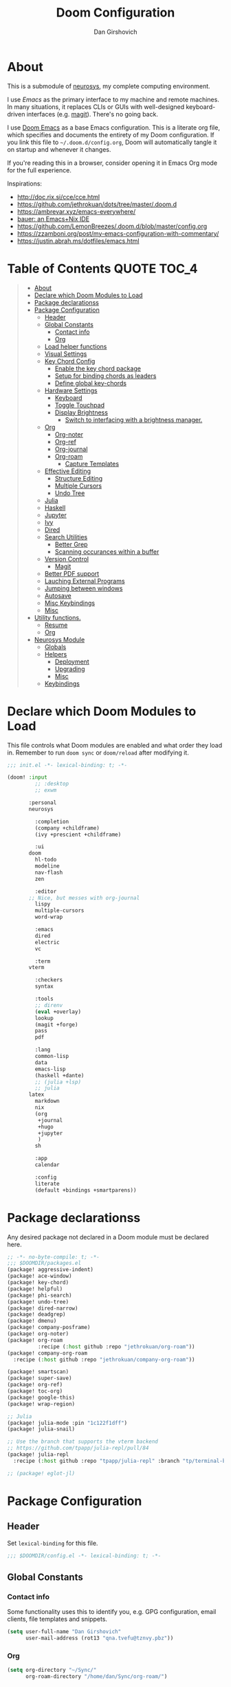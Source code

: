#+TITLE: Doom Configuration
#+author: Dan Girshovich
#+email: dan.girsh@gmail.com
#+PROPERTY: header-args :tangle-mode (identity #o444)

* About

This is a submodule of [[https://github.com/dangirsh/neurosys][neurosys]], my complete computing environment.

I use [[emacs.sexy][Emacs]] as the primary interface to my machine and remote machines. In many
situations, it replaces CLIs or GUIs with well-designed keyboard-driven
interfaces (e.g. [[https://magit.vc/][magit]]). There's no going back.

I use [[https://github.com/hlissner/doom-emacs/][Doom Emacs]] as a base Emacs configuration. This is a literate org file,
which specifies and documents the entirety of my Doom configuration. If you link
this file to =~/.doom.d/config.org=, Doom will automatically tangle it on startup
and whenever it changes.

If you're reading this in a browser, consider opening it in Emacs Org mode for
the full experience.

Inspirations:

- http://doc.rix.si/cce/cce.html
- https://github.com/jethrokuan/dots/tree/master/.doom.d
- https://ambrevar.xyz/emacs-everywhere/
- [[https://matthewbauer.us/bauer/][bauer: an Emacs+Nix IDE]]
- https://github.com/LemonBreezes/.doom.d/blob/master/config.org
- https://zzamboni.org/post/my-emacs-configuration-with-commentary/
- https://justin.abrah.ms/dotfiles/emacs.html

* Table of Contents :QUOTE:TOC_4:
#+BEGIN_QUOTE
- [[#about][About]]
- [[#declare-which-doom-modules-to-load][Declare which Doom Modules to Load]]
- [[#package-declarationss][Package declarationss]]
- [[#package-configuration][Package Configuration]]
  - [[#header][Header]]
  - [[#global-constants][Global Constants]]
    - [[#contact-info][Contact info]]
    - [[#org][Org]]
  - [[#load-helper-functions][Load helper functions]]
  - [[#visual-settings][Visual Settings]]
  - [[#key-chord-config][Key Chord Config]]
    - [[#enable-the-key-chord-package][Enable the key chord package]]
    - [[#setup-for-binding-chords-as-leaders][Setup for binding chords as leaders]]
    - [[#define-global-key-chords][Define global key-chords]]
  - [[#hardware-settings][Hardware Settings]]
    - [[#keyboard][Keyboard]]
    - [[#toggle-touchpad][Toggle Touchpad]]
    - [[#display-brightness][Display Brightness]]
      - [[#switch-to-interfacing-with-a-brightness-manager][Switch to interfacing with a brightness manager.]]
  - [[#org-1][Org]]
    - [[#org-noter][Org-noter]]
    - [[#org-ref][Org-ref]]
    - [[#org-journal][Org-journal]]
    - [[#org-roam][Org-roam]]
      - [[#capture-templates][Capture Templates]]
  - [[#effective-editing][Effective Editing]]
    - [[#structure-editing][Structure Editing]]
    - [[#multiple-cursors][Multiple Cursors]]
    - [[#undo-tree][Undo Tree]]
  - [[#julia][Julia]]
  - [[#haskell][Haskell]]
  - [[#jupyter][Jupyter]]
  - [[#ivy][Ivy]]
  - [[#dired][Dired]]
  - [[#search-utilities][Search Utilities]]
    - [[#better-grep][Better Grep]]
    - [[#scanning-occurances-within-a-buffer][Scanning occurances within a buffer]]
  - [[#version-control][Version Control]]
    - [[#magit][Magit]]
  - [[#better-pdf-support][Better PDF support]]
  - [[#lauching-external-programs][Lauching External Programs]]
  - [[#jumping-between-windows][Jumping between windows]]
  - [[#autosave][Autosave]]
  - [[#misc-keybindings][Misc Keybindings]]
  - [[#misc][Misc]]
- [[#utility-functions][Utility functions.]]
  - [[#resume][Resume]]
  - [[#org-2][Org]]
- [[#neurosys-module][Neurosys Module]]
  - [[#globals][Globals]]
  - [[#helpers][Helpers]]
    - [[#deployment][Deployment]]
    - [[#upgrading-02][Upgrading]]
    - [[#misc-1][Misc]]
  - [[#keybindings][Keybindings]]
#+END_QUOTE

* Declare which Doom Modules to Load

This file controls what Doom modules are enabled and what order they load in.
Remember to run =doom sync= or =doom/reload=  after modifying it.

#+begin_src emacs-lisp :tangle init.el
;;; init.el -*- lexical-binding: t; -*-

(doom! :input
	     ;; :desktop
	     ;; exwm

       :personal
       neurosys

	     :completion
	     (company +childframe)
	     (ivy +prescient +childframe)

	     :ui
       doom
	     hl-todo
	     modeline
	     nav-flash
	     zen

	     :editor
       ;; Nice, but messes with org-journal
	     lispy
	     multiple-cursors
	     word-wrap

	     :emacs
	     dired
	     electric
	     vc

	     :term
       vterm

	     :checkers
	     syntax

	     :tools
	     ;; direnv
	     (eval +overlay)
	     lookup
	     (magit +forge)
	     pass
	     pdf

	     :lang
	     common-lisp
	     data
	     emacs-lisp
	     (haskell +dante)
	     ;; (julia +lsp)
	     ;; julia
       latex
	     markdown
	     nix
	     (org
	      +journal
	      +hugo
	      +jupyter
	      )
	     sh

	     :app
	     calendar

	     :config
	     literate
	     (default +bindings +smartparens))
#+end_src

* Package declarationss

Any desired package not declared in a Doom module must be declared here.

#+begin_src emacs-lisp :tangle packages.el
;; -*- no-byte-compile: t; -*-
;;; $DOOMDIR/packages.el
(package! aggressive-indent)
(package! ace-window)
(package! key-chord)
(package! helpful)
(package! phi-search)
(package! undo-tree)
(package! dired-narrow)
(package! deadgrep)
(package! dmenu)
(package! company-posframe)
(package! org-noter)
(package! org-roam
          :recipe (:host github :repo "jethrokuan/org-roam"))
(package! company-org-roam
  :recipe (:host github :repo "jethrokuan/company-org-roam"))

(package! smartscan)
(package! super-save)
(package! org-ref)
(package! toc-org)
(package! google-this)
(package! wrap-region)

;; Julia
(package! julia-mode :pin "1c122f1dff")
(package! julia-snail)

;; Use the branch that supports the vterm backend
;; https://github.com/tpapp/julia-repl/pull/84
(package! julia-repl
  :recipe (:host github :repo "tpapp/julia-repl" :branch "tp/terminal-backends"))

;; (package! eglot-jl)
#+end_src

* Package Configuration
:PROPERTIES:
:header-args: :tangle config.el
:END:
** Header
Set =lexical-binding= for this file.

#+begin_src emacs-lisp
;;; $DOOMDIR/config.el -*- lexical-binding: t; -*-
#+end_src

** Global Constants
*** Contact info

Some functionality uses this to identify you, e.g. GPG configuration, email
clients, file templates and snippets.

#+begin_src emacs-lisp
(setq user-full-name "Dan Girshovich"
      user-mail-address (rot13 "qna.tvefu@tznvy.pbz"))
#+end_src

*** Org

#+begin_src emacs-lisp
(setq org-directory "~/Sync/"
      org-roam-directory "/home/dan/Sync/org-roam/")
#+end_src

** Load helper functions

#+begin_src emacs-lisp
(load-file (concat doom-private-dir "funcs.el"))
#+end_src

** Visual Settings


#+begin_src emacs-lisp

(setq doom-font (font-spec :family "Hack" :size 16)
      doom-variable-pitch-font (font-spec :family "Libre Baskerville")
      doom-serif-font (font-spec :family "Libre Baskerville"))

(when (file-exists-p "~/.doom.d/banners")
  (setq +doom-dashboard-banner-padding '(0 . 2)
        +doom-dashboard-banner-file "deepfield-window.png"
        +doom-dashboard-banner-dir "~/.doom.d/banners"))

(setq display-line-numbers-type nil)

;; Thin grey line separating windows
(set-face-background 'vertical-border "grey")
(set-face-foreground 'vertical-border (face-background 'vertical-border))

(use-package! doom-themes
  :config
  ;; Global settings (defaults)
  (setq doom-themes-enable-bold t      ; if nil, bold is universally disabled
        doom-themes-enable-italic t)   ; if nil, italics is universally disabled
  (load-theme 'doom-acario-dark t)
  ;; (load-theme 'doom-one-light t)

  ;; Enable flashing mode-line on errors
  (doom-themes-visual-bell-config)

  ;; Corrects (and improves) org-mode's native fontification.
  (doom-themes-org-config))
#+end_src

** Key Chord Config

I don't use Evil (Vim emulation), which would add an extra layer of complexity
to /everything./ Instead, I heavily leverage key-chord.el, which enables binding
simultaneous key presses (chords) to commands.

I have some custom code to bind chords to Doom's leaders. Many commonly used
commands are bound in these "key chord maps".

*** Enable the key chord package

Set hardware-specific delay. Tweak this if:

- there are false keychords triggered when typing fast (delay too large)
- if expected keychords don't register (delay too small)
- there's a noticable lag when typing normally (delay too large)

#+begin_src emacs-lisp
(use-package! key-chord
  :config
  (key-chord-mode 1)
  (setq key-chord-one-keys-delay 0.02
        key-chord-two-keys-delay 0.03))
#+end_src

*** Setup for binding chords as leaders

#+begin_src emacs-lisp
(defun simulate-seq (seq)
  (setq unread-command-events (listify-key-sequence seq)))

(defun send-doom-leader ()
  (interactive)
  (simulate-seq "\C-c"))

(setq doom-localleader-alt-key "M-c")

(defun send-doom-local-leader ()
  (interactive)
  (simulate-seq "\M-c"))

#+end_src

*** Define global key-chords

#+begin_src emacs-lisp
  (after! key-chord

    (key-chord-define-global "fj" 'send-doom-leader)
    (key-chord-define-global "gh" 'send-doom-local-leader)

    (setq dk-keymap (make-sparse-keymap))
    (setq sl-keymap (make-sparse-keymap))

    (key-chord-define-global "dk" dk-keymap)
    (key-chord-define-global "sl" sl-keymap)

    (defun add-to-keymap (keymap bindings)
      (dolist (binding bindings)
	      (define-key keymap (kbd (car binding)) (cdr binding))))

    (defun add-to-dk-keymap (bindings)
      (add-to-keymap dk-keymap bindings))

    (defun add-to-sl-keymap (bindings)
      (add-to-keymap sl-keymap bindings))

    (add-to-dk-keymap
     '(("c" . my/open-literate-private-config-file)
       ("v" . neurosys/open-config-file)
       ("r" . my/edit-resume)
       ("k" . doom/kill-this-buffer-in-all-windows)
       ("n" . narrow-or-widen-dwim)
       ("d" . dired-jump)
       ("b" . my/set-brightness)
       ("<SPC>" . rgrep)
       ("o" . ibuffer)
       ("p" . my/publish-dangirsh.org)
       ("s" . save-buffer)
       ("t" . +vterm/here)
       ("w" . google-this-noconfirm)
       ("x" . sp-splice-sexp)
       ("/" . find-name-dired)
       ("." . pop-global-mark)))

    (key-chord-define-global ",." 'end-of-buffer)
    (key-chord-define-global "xz" 'beginning-of-buffer)
    (key-chord-define-global "xc" 'beginning-of-buffer)

    (key-chord-define-global "qw" 'delete-window)
    (key-chord-define-global "qp" 'delete-other-windows)

    (key-chord-define-global "fk" 'other-window)

    (key-chord-define-global "jd" 'rev-other-window)

    (key-chord-define-global "hh" 'helpful-at-point)
    (key-chord-define-global "hk" 'helpful-key)
    (key-chord-define-global "hv" 'helpful-variable)
    (key-chord-define-global "hf" 'helpful-function)

    (key-chord-define-global "vn" 'split-window-vertically-and-switch)
    (key-chord-define-global "hj" 'split-window-horizontally-and-switch)

    (key-chord-define-global "jm" 'my/duplicate-line-or-region)
    (key-chord-define-global "fv" 'comment-line)

    (key-chord-define-global "kl" 'er/expand-region)

    (key-chord-define-global "a;" 'execute-extended-command)
    (key-chord-define-global "xf" 'find-file)

    (key-chord-define-global "l;" 'repeat)

    )
#+end_src

** Hardware Settings
*** Keyboard

Sets caps to control and sets a snappy key repeat / delay.

=xset [r rate delay [rate]]=

#+begin_src emacs-lisp
(defun fix-keyboard ()
  (interactive)
  (shell-command "setxkbmap -option 'ctrl:nocaps'")
  (shell-command "xset r rate 160 50"))

(fix-keyboard)
#+end_src

*** Toggle Touchpad

Occassionally, the touchpad gets triggered accidentally while typing. This is a
quick way to disable/enable it.

#+begin_src emacs-lisp
(defun toggle-touchpad ()
  (interactive)
  (shell-command "/home/dan/my-config/scripts/toggle_trackpad.sh"))

(add-to-dk-keymap
   '(("m" . toggle-touchpad)))
#+end_src

*** Display Brightness

Set brightness by writing directly to system brightness file.

#+begin_src emacs-lisp
(defun my/set-brightness (brightness)
  (interactive "nBrightness level: ")
  (save-window-excursion
    (find-file "/sudo:root@localhost:/sys/devices/pci0000:00/0000:00:02.0/drm/card0/card0-eDP-1/intel_backlight/brightness")
    (kill-region
     (point-min)
     (point-max))
    (insert
     (format "%s" brightness))
    (save-buffer)
    (kill-buffer)))
#+end_src

**** TODO Switch to interfacing with a brightness manager.

Had issues the first time, but that was years ago.

** Org

I use org as a primary interface. It currently manages:

- My second brain with org-roam & org-journal
- literate programming with babel and emacs-jupyter (e.g. this file)
- tasks + calendar with org-agenda and calfw
- Writing / blogging with ox-hugo, pandoc, etc...
  - Has nice inline rendering of LaTeX
- Managing references + pdfs with org-ref
- Annotating PDFs with notes via org-noter

#+begin_src emacs-lisp
(use-package! org
  :mode ("\\.org\\'" . org-mode)
  :init
  (add-hook 'org-src-mode-hook #'(lambda () (flycheck-mode 0)))
  (add-hook 'org-mode-hook #'(lambda () (flycheck-mode 0)))
  (map! :map org-mode-map
        "M-n" #'outline-next-visible-heading
        "M-p" #'outline-previous-visible-heading
        "C-c ;" nil)
  (setq org-src-window-setup 'current-window
        org-return-follows-link t
        org-confirm-elisp-link-function nil
        org-confirm-shell-link-function nil
        org-use-speed-commands t
        org-catch-invisible-edits 'show
        ;; Use with consel-org-goto (gh .)
        org-goto-interface 'outline-path-completion
        org-preview-latex-image-directory "/tmp/ltximg/"))

(after! org

  ;; (add-hook 'ob-async-pre-execute-src-block-hook
  ;;           '(lambda ()
  ;;              (setq inferior-julia-program-name "/usr/local/bin/julia")
  ;;              ;; (setq inferior-julia-program-name "/home/dan/cms-stack/home/julia")
  ;;              ))

  (setq org-babel-default-header-args:jupyter-julia '((:kernel . "julia-1.5")
                                                      (:display . "text/plain")
                                                      (:async . "yes")))

  (setq org-confirm-babel-evaluate nil
        org-use-property-inheritance t
        org-export-with-sub-superscripts nil
        org-startup-indented t
        org-pretty-entities nil
        org-use-speed-commands t
        org-return-follows-link t
        org-outline-path-complete-in-steps nil
        org-ellipsis ""
        org-html-htmlize-output-type 'css
        org-fontify-whole-heading-line t
        org-fontify-done-headline t
        org-fontify-quote-and-verse-blocks t
        org-image-actual-width nil
        org-src-fontify-natively t
        org-src-tab-acts-natively t
        org-src-preserve-indentation t
        org-edit-src-content-indentation 0
        org-adapt-indentation nil
        org-hide-emphasis-markers t
        org-special-ctrl-a/e t
        org-special-ctrl-k t
        org-export-with-broken-links t
        org-yank-adjusted-subtrees t
        org-src-window-setup 'reorganize-frame
        org-src-ask-before-returning-to-edit-buffer nil
        org-insert-heading-respect-content nil)

  (add-hook 'org-babel-after-execute-hook 'org-display-inline-images 'append)
  (add-hook 'org-babel-after-execute-hook 'org-toggle-latex-fragment 'append)

  (add-to-list 'org-structure-template-alist '("el" . "src emacs-lisp"))
  (add-to-list 'org-structure-template-alist '("sh" . "src sh"))
  (add-to-list 'org-structure-template-alist '("jl" . "src jupyter-julia"))
  (add-to-list 'org-structure-template-alist '("py" . "src jupyter-python"))

  (setq org-agenda-files (directory-files org-roam-directory  t ".*.org")
        org-refile-targets `((,(append (my/open-org-files-list) org-agenda-files) :maxlevel . 7))
        ;; https://blog.aaronbieber.com/2017/03/19/organizing-notes-with-refile.html
        org-refile-use-outline-path 'file
        org-outline-path-complete-in-steps nil
        org-refile-allow-creating-parent-nodes 'confirm)

  (setq org-format-latex-options
        (quote (:foreground default
                            :background default
                            :scale 2.0
                            :matchers ("begin" "$1" "$" "$$" "\\(" "\\["))))

  (setq org-todo-keywords
        '((sequence "TODO(t)" "NEXT(n)" "|" "DONE(d@/!)")
          (sequence "WAITING(w@/!)" "HOLD(h@/!)" "|" "CANCELLED(c@/!)")))

  ;; Colorize org babel output. Without this color codes are left in the output.
  (defun my/display-ansi-colors ()
    (interactive)
    (let ((inhibit-read-only t))
      (ansi-color-apply-on-region (point-min) (point-max))))

  (add-hook 'org-babel-after-execute-hook #'my/display-ansi-colors)

  (advice-add 'org-meta-return :override #'my/org-meta-return))

(use-package! toc-org
  :hook (org-mode . toc-org-mode))
#+end_src

*** Org-noter

#+BEGIN_SRC emacs-lisp
(use-package! org-noter
  :after org
  :config
  ;; helpful in EXWM, where there are no frames
  ;; (customize-set-variable 'org-noter-always-create-frame nil)
  (setq org-noter-notes-window-location 'vertical-split
        org-noter-notes-search-path '("~/Sync")
        org-noter-auto-save-last-location t
        org-noter-default-notes-file-names '("~/Sync/pdf_notes.org")))
#+END_SRC

*** Org-ref

#+BEGIN_SRC emacs-lisp
;; Note that this pulls in Helm :/
;; https://github.com/jkitchin/org-ref/issues/202
(use-package! org-ref
  :after (org bibtex)
  :init
  (setq org-ref-default-bibliography '("~/Sync/references.bib"))
  :config
  (setq org-latex-pdf-process
        '("pdflatex -shell-escape -interaction nonstopmode -output-directory %o %f"
          "bibtex %b"
          "pdflatex -shell-escape -interaction nonstopmode -output-directory %o %f"
          "pdflatex -shell-escape -interaction nonstopmode -output-directory %o %f")
        org-ref-bibliography-notes "~/Sync/pdf_notes.org"
        org-ref-pdf-directory "~/Sync/pdf/"
        org-ref-notes-function #'org-ref-notes-function-one-file)

  (defun get-pdf-filename (key)
    (let ((results (bibtex-completion-find-pdf key)))
      (if (equal 0 (length results))
          (org-ref-get-pdf-filename key)
        (car results))))

  (add-hook 'org-ref-create-notes-hook
            (lambda ()
              (org-entry-put
               nil
               "NOTER_DOCUMENT"
               (get-pdf-filename (org-entry-get
                                  (point) "Custom_ID")))) )

  (defun org-ref-noter-at-point ()
    (interactive)
    (let* ((results (org-ref-get-bibtex-key-and-file))
           (key (car results))
           (pdf-file (funcall org-ref-get-pdf-filename-function key)))
      (if (file-exists-p pdf-file)
          (save-window-excursion
            (org-ref-open-notes-at-point)
            (find-file-other-window pdf-file)
            (org-noter))
        (message "no pdf found for %s" key))))

  (map! :leader
        :map org-mode-map
        :desc "org-noter from ref"
        "n p" 'org-ref-noter-at-point))
#+END_SRC

*** Org-journal

#+BEGIN_SRC emacs-lisp
(use-package! org-journal
  :after org
  :config
  (customize-set-variable 'org-journal-dir (concat org-roam-directory "journal"))
  (customize-set-variable 'org-journal-file-format "private-%Y-%m-%d.org")
  (customize-set-variable 'org-journal-date-prefix "#+TITLE: ")
  (customize-set-variable 'org-journal-time-prefix "* ")
  (customize-set-variable 'org-journal-time-format "")
  (customize-set-variable 'org-journal-carryover-items nil)
  (customize-set-variable 'org-journal-date-format "%Y-%m-%d")
  (map! :leader
        (:prefix-map ("n" . "notes")
          (:prefix ("j" . "journal")
            :desc "Today" "t" #'org-journal-today)))
  (defun org-journal-today ()
    (interactive)
    (org-journal-new-entry t)))

#+END_SRC

*** Org-roam

#+begin_src emacs-lisp
(use-package! org-roam
  :commands (org-roam-insert org-roam-find-file org-roam-switch-to-buffer org-roam)
  :hook
  (org-mode . org-roam-mode)
  :custom-face
  (org-roam-link ((t (:inherit org-link))))
  :init
  (map! :leader
        :prefix "n"
        :desc "org-roam" "l" #'org-roam
        :desc "org-roam-insert" "i" #'org-roam-insert
        :desc "org-roam-switch-to-buffer" "b" #'org-roam-switch-to-buffer
        :desc "org-roam-find-file" "f" #'org-roam-find-file
        :desc "org-roam-show-graph" "g" #'org-roam-show-graph
        :desc "org-roam-capture" "c" #'org-roam-capture)
  (key-chord-define-global "[[" #'org-roam-insert)
  (setq org-roam-db-location "/home/dan/Sync/org-roam/org-roam.db"
        org-roam-graph-exclude-matcher "private"))

(use-package company-org-roam
  :when (featurep! :completion company)
  :after org-roam
  :config
  (set-company-backend! 'org-roam-mode 'company-org-roam))
#+end_src

**** Capture Templates

This is used when new files in org-roam are created. The default doesn't have
=:immediate-finish= set, which makes an annoying empty file buffer pop-up any time
a new entity is created in org-roam. Setting it here smooths out the experience.

Ref: https://github.com/jethrokuan/org-roam/issues/361#issuecomment-604955973

#+begin_src emacs-lisp
(setq org-roam-capture-templates
      '(("d" "default" plain (function org-roam--capture-get-point)
         "%?"
         :file-name "%<%Y%m%d%H%M%S>-${slug}"
         :head "#+TITLE: ${title}\n"
         :unnarrowed t
         :immediate-finish t)))
#+end_src

** Effective Editing
*** Structure Editing

#+BEGIN_SRC emacs-lisp
(use-package! lispy
  :config
  (advice-add 'delete-selection-pre-hook :around 'lispy--delsel-advice)
  ;; FIXME: magit-blame still fails to all "ret" when lispy is on
  ;; the compat code isn't even getting hit!
  (setq lispy-compat '(edebug magit-blame-mode))

  ;; this hook leaves lispy mode off, but that's not as bad as breaking blame!
  (add-hook 'magit-blame-mode-hook #'(lambda () (lispy-mode 0)))
  :hook
  ((emacs-lisp-mode common-lisp-mode lisp-mode) . lispy-mode)
  :bind (:map lispy-mode-map
          ("'" . nil)             ; leave tick behaviour alone
          ("M-n" . nil)
          ("C-M-m" . nil)))

(use-package! smartparens
  :init
  (map! :map smartparens-mode-map
        "C-M-f" #'sp-forward-sexp
        "C-M-b" #'sp-backward-sexp
        "C-M-u" #'sp-backward-up-sexp
        "C-M-d" #'sp-down-sexp
        "C-M-p" #'sp-backward-down-sexp
        "C-M-n" #'sp-up-sexp
        "C-M-s" #'sp-splice-sexp
        "C-)" #'sp-forward-slurp-sexp
        "C-}" #'sp-forward-barf-sexp
        "C-(" #'sp-backward-slurp-sexp
        "C-M-)" #'sp-backward-slurp-sexp
        "C-M-)" #'sp-backward-barf-sexp))

(use-package! wrap-region
  :hook
  (org-mode-hook . wrap-region-mode)
  (latex-mode-hook . wrap-region-mode)
  :config
  (wrap-region-add-wrappers
   '(("*" "*" nil (org-mode))
     ("~" "~" nil (org-mode))
     ("/" "/" nil (org-mode))
     ("=" "=" nil (org-mode))
     ("_" "_" nil (org-mode))
     ("$" "$" nil (org-mode latex-mode)))))

(use-package! aggressive-indent
  :hook
  (emacs-lisp-mode-hook . aggressive-indent-mode)
  (common-lisp-mode-hook . aggressive-indent-mode))
#+END_SRC

*** Multiple Cursors

#+BEGIN_SRC emacs-lisp
(use-package! multiple-cursors
              :init
              (setq mc/always-run-for-all t)
              :config
              (add-to-list 'mc/unsupported-minor-modes 'lispy-mode)
              :bind (("C-S-c" . mc/edit-lines)
                     ("C-M-g" . mc/mark-all-like-this-dwim)
                     ("C->" . mc/mark-next-like-this)
                     ("C-<" . mc/mark-previous-like-this)
                     ("C-)" . mc/skip-to-next-like-this)
                     ("C-M->" . mc/skip-to-next-like-this)
                     ("C-(" . mc/skip-to-previous-like-this)
                     ("C-M-<" . mc/skip-to-previous-like-this)))

(use-package! iedit
  :init
  (map! "C-;" 'company-complete)
  (map! "M-i" 'iedit-mode))
#+END_SRC

*** Undo Tree

#+BEGIN_SRC emacs-lisp
(use-package undo-tree
  :init
  (setq undo-tree-visualizer-timestamps t
        undo-tree-visualizer-diff t)
  :config
  ;; stolen from layers/+spacemacs/spacemacs-editing/package.el
  (progn
    ;; restore diff window after quit.  TODO fix upstream
    (defun my/undo-tree-restore-default ()
      (setq undo-tree-visualizer-diff t))
    (advice-add 'undo-tree-visualizer-quit :after #'my/undo-tree-restore-default))
  (global-undo-tree-mode 1))
#+END_SRC

** Julia

Doom's Julia module is opinionated. I'd like full control, so I'm configuring
Julia myself here.

#+BEGIN_SRC emacs-lisp
(defvar inferior-julia-program-name "julia")

(use-package! julia
  :interpreter "julia"
  :hook (julia-mode . julia-repl-mode))

;; (defun my/julia-repl-hook ()
;;   (setq julia-repl-terminal-backend (make-julia-repl--buffer-vterm)))

(use-package! julia-repl
  :config
  ; See: https://github.com/tpapp/julia-repl/pull/84
  (require 'vterm)
  (setq julia-repl-terminal-backend (make-julia-repl--buffer-vterm)))

;; https://github.com/gcv/julia-snail
(use-package julia-snail
  :hook (julia-mode . julia-snail-mode))

;; (use-package eglot-jl
;;   :hook (julia-mode . eglot)
;;   :config
;;   (eglot-jl-init))
#+END_SRC



** Haskell

#+BEGIN_SRC emacs-lisp
(setq haskell-mode-stylish-haskell-path "brittany")
#+END_SRC
** Jupyter

#+BEGIN_SRC emacs-lisp
(use-package! jupyter
  :init
  (setq jupyter-eval-use-overlays t)

  (map!
   :map org-mode-map
   :localleader
   (:desc "Org Hydra"       "j" #'jupyter-org-hydra/body))

  (defun my/insert-julia-src-block ()
    (interactive)
    (jupyter-org-insert-src-block t current-prefix-arg))

  ;; Better than `M-c C-, j` or `M-c j =`
  (key-chord-define-global "j;" #'my/insert-julia-src-block)
  (map!
   :map julia-mode-map
   :localleader
   (:prefix ("j" . "jupyter")
     :desc "Run REPL"         "o" #'jupyter-run-repl
     :desc "Eval function"    "f" #'jupyter-eval-defun
     :desc "Eval buffer"      "b" #'jupyter-eval-buffer
     :desc "Eval region"      "r" #'jupyter-eval-region
     :desc "Restart REPL"     "R" #'jupyter-repl-restart-kernel
     :desc "Interrupt REPL"   "i" #'jupyter-repl-interrup-kernel
     :desc "Scratch buffer"   "s" #'jupyter-repl-scratch-buffer
     :desc "Remove overlays"  "O" #'jupyter-eval-remove-overlays
     :desc "Eval string"      "w" #'jupyter-eval-string
     :desc "Inspect at point" "d" #'jupyter-inspect-at-point)))
#+END_SRC

** Ivy

Ivy allows you to find the input to a command by incrementally searching the
space of all valid inputs. It's well-supported in Doom.

#+BEGIN_SRC emacs-lisp
(after! ivy
  ;; Causes open buffers and recentf to be combined in ivy-switch-buffer
  (setq ivy-use-virtual-buffers t
        counsel-find-file-at-point t
        ivy-wrap nil
        ivy-posframe-display-functions-alist '((t . ivy-posframe-display-at-frame-top-center))
        ivy-posframe-height-alist '((t . 20))
        ivy-posframe-parameters '((internal-border-width . 1))
        ivy-posframe-width 100)
  (add-hook 'eshell-mode-hook
            (lambda ()
              (eshell-cmpl-initialize)
              (define-key eshell-mode-map (kbd "M-r") 'counsel-esh-history)))
  (add-to-dk-keymap
   '(("g" . +ivy/project-search)
     ("h" . +ivy/projectile-find-file)
     ("i" . counsel-semantic-or-imenu)
     ("j" . ivy-switch-buffer))))

#+END_SRC

** Dired

#+BEGIN_SRC emacs-lisp
(after! dired
  (setq dired-listing-switches "-aBhl  --group-directories-first"
        dired-dwim-target t
        dired-recursive-copies (quote always)
        dired-recursive-deletes (quote top)
        ;; Directly edit permisison bits!
        wdired-allow-to-change-permissions t
        dired-omit-mode nil))

(use-package! dired-narrow
              :commands (dired-narrow-fuzzy)
              :init
              (map! :map dired-mode-map
                    :desc "narrow" "/" #'dired-narrow-fuzzy))

;; Directly edit permisison bits!
(setq wdired-allow-to-change-permissions t)
#+END_SRC

** Search Utilities

*** Better Grep

#+BEGIN_SRC emacs-lisp
(use-package! deadgrep
              :if (executable-find "rg")
              :init
              (map! "M-s" #'deadgrep))
#+END_SRC

*** Scanning occurances within a buffer

This is one of my primary ways of navigating next: jump through other occurances
of the text currently under the cursor.

#+BEGIN_SRC emacs-lisp
(use-package! smartscan
  :init (global-smartscan-mode 1)
  :bind (("M-N" . smartscan-symbol-go-forward)
         ("M-P" . smartscan-symbol-go-backward)
         :map smartscan-map
         ("M-p" . nil)
         ("M-n" . nil)))
#+END_SRC

** Version Control

Disable version control when using TRAMP to avoid extra delays

#+BEGIN_SRC emacs-lisp
(setq vc-ignore-dir-regexp
                (format "\\(%s\\)\\|\\(%s\\)"
                        vc-ignore-dir-regexp
                        tramp-file-name-regexp))
#+END_SRC

*** Magit

Stunningly useful.

#+BEGIN_SRC emacs-lisp
(use-package! magit
  :config
  (set-default 'magit-stage-all-confirm nil)
  (set-default 'magit-unstage-all-confirm nil)

  (remove-hook 'magit-mode-hook 'turn-on-magit-gitflow)

  ;; Restores "normal" behavior in branch view (when hitting RET)
  (setq magit-visit-ref-behavior '(create-branch checkout-any focus-on-ref))

  (setq git-commit-finish-query-functions nil)
  (setq magit-visit-ref-create 1)
  (setq magit-revision-show-gravatars nil))

(after! (magit key-chord)
  (add-to-sl-keymap
   '(("k" . magit-dispatch-popup)
     ("s" . magit-status)
     ("o" . magit-log)
     ("u" . magit-submodule-update)
     ("l" . magit-show-refs-head))))
#+END_SRC

** Better PDF support

#+BEGIN_SRC emacs-lisp
(after! pdf-tools
  ;;swiper doesn't trigger the pdf-isearch
  (map! :map pdf-isearch-minor-mode-map
        "C-s" 'isearch-forward-regexp))
#+END_SRC

** Lauching External Programs

#+BEGIN_SRC emacs-lisp
(use-package! dmenu)
#+END_SRC

** Jumping between windows

Here we set the window labels to homerow keys (they are numbers by default)

Would use the window-select Doom module, but that (unwantedly in EXWM) binds other-window
to ace-window.

#+begin_src emacs-lisp
(use-package! ace-window
  :config
  (map! "C-M-SPC" #'ace-window)
  (setq aw-keys '(?a ?s ?d ?f ?g ?h ?j ?k ?l)))
#+end_src

** Autosave

#+BEGIN_SRC emacs-lisp
;; Save whenever focus changes
(use-package! super-save
  :ensure t
  :config
  (super-save-mode +1))
#+END_SRC

** Misc Keybindings

#+BEGIN_SRC emacs-lisp
(map!
 "M-p" (lambda () (interactive) (scroll-down 4))
 "M-n" (lambda () (interactive) (scroll-up 4))

 "C-h h" 'helpful-at-point
 "C-h f" 'helpful-function
 "C-h v" 'helpful-variable
 "C-h k" 'helpful-key

 "M-SPC" 'avy-goto-word-or-subword-1

 "C-s" 'swiper
 "C-M-s" 'swiper-isearch

 "C-S-d" 'my/duplicate-line-or-region
 "C-c <left>" 'winner-undo
 "C-c <right>" 'winner-redo

 "C-+" 'text-scale-increase
 "C--" 'text-scale-decrease

 ;; FIXME: This currently relies on Helm as an undeclared dep!
 "M-y" 'helm-show-kill-ring

 "<f5>" 'my/night-mode
 "<f6>" 'my/day-mode

 "C-z"   'undo-fu-only-undo
 "C-S-z" 'undo-fu-only-redo

 "C-/"   'undo-fu-only-undo
 "C-?" 'undo-fu-only-redo)


(global-set-key [remap goto-line] 'goto-line-with-feedback)
(global-set-key [remap goto-line] 'goto-line-with-feedback)

#+END_SRC

** Misc

#+begin_src emacs-lisp
(flycheck-mode 0)

(setq direnv-always-show-summary nil)

(add-to-list 'auto-mode-alist '("\\.eps\\'" . doc-view-minor-mode))

;; all backup and autosave files in the tmp dir
(setq backup-directory-alist
      `((".*" . ,temporary-file-directory)))
(setq auto-save-file-name-transforms
      `((".*" ,temporary-file-directory t)))

;; Coordinate between kill ring and system clipboard
(setq save-interprogram-paste-before-kill t)

(setq eshell-history-file-name (concat doom-private-dir "eshell-history"))

;; This is dangerous, but reduces the annoying step of confirming local variable settings each time
;; a file with a "Local Variables" clause (like many Org files) is opened.
(setq enable-local-variables :all)

;; This is usually just annoying
(setq compilation-ask-about-save nil)

;; No confirm on exit
(setq confirm-kill-emacs nil)


;; Help out Projectile for remote files via TRAMP
;; https://sideshowcoder.com/2017/10/24/projectile-and-tramp/
(defadvice projectile-on (around exlude-tramp activate)
  "This should disable projectile when visiting a remote file"
  (unless  (--any? (and it (file-remote-p it))
                   (list
                    (buffer-file-name)
                    list-buffers-directory
                    default-directory
                    dired-directory))
    ad-do-it))

(setq projectile-mode-line "Projectile")

(setq password-store-password-length 20)

;; Truncate compiilation buffers, otherwise Emacs gets slow
;; https://stackoverflow.com/questions/11239201/can-i-limit-the-length-of-the-compilation-buffer-in-emacs
(add-hook 'compilation-filter-hook 'comint-truncate-buffer)
(setq comint-buffer-maximum-size 2000)

(setq recentf-max-saved-items 10000)
#+end_src

#+RESULTS:
: t

* Utility functions.
:PROPERTIES:
:header-args: :tangle funcs.el
:END:

#+begin_src emacs-lisp
;;; ~/.doom.d/funcs.el -*- lexical-binding: t; -*-

(defun my/open-literate-private-config-file ()
  "Open the private config.org file."
  (interactive)
  (find-file (expand-file-name "config.org" doom-private-dir)))

(defun my/rot13-and-kill-region ()
  (interactive)
  (kill-new (rot13 (buffer-substring (region-beginning) (region-end)))))

(defun my/org-export-subtree-as-markdown-and-copy ()
  (interactive)
  (save-window-excursion
    (let ((export-buffer (org-md-export-as-markdown nil t nil)))
      (with-current-buffer export-buffer
        (clipboard-kill-ring-save (point-min) (point-max)))
      (kill-buffer export-buffer))))

(defun goto-line-with-feedback ()
  "Show line numbers temporarily, while prompting for the line number input"
  (interactive)
  (unwind-protect
      (progn
        (linum-mode 1)
        (call-interactively 'goto-line))
    (linum-mode -1)))

(defun split-window-horizontally-and-switch ()
  (interactive)
  (split-window-horizontally)
  (other-window 1))

(defun split-window-vertically-and-switch ()
  (interactive)
  (split-window-vertically)
  (other-window 1))

(defun my-increment-number-decimal
    (&optional
     arg)
  "Increment the number forward from point by 'arg'."
  (interactive "p*")
  (save-excursion
    (save-match-data
      (let (inc-by field-width answer)
        (setq inc-by
              (if arg
                  arg
                1))
        (skip-chars-backward "0123456789")
        (when (re-search-forward "[0-9]+" nil t)
          (setq field-width (- (match-end 0)
                               (match-beginning 0)))
          (setq answer (+ (string-to-number (match-string 0) 10) inc-by))
          (when (< answer 0)
            (setq answer (+ (expt 10 field-width) answer)))
          (replace-match (format (concat "%0" (int-to-string field-width) "d") answer)))))))

(defun rev-other-window ()
  (interactive)
  (other-window -1))

(defun eshell-here ()
  "Opens up a new shell in the directory associated with the
     current buffer's file. The eshell is renamed to match that
     directory to make multiple eshell windows easier."
  (interactive)
  (let* ((parent (if (buffer-file-name)
                     (file-name-directory (buffer-file-name))
                   default-directory))
         (name   (car (last (split-string parent "/" t)))))
    (eshell "new")
    (rename-buffer (concat "*eshell: " name "*"))
    (insert (concat "ls"))
    (eshell-send-input)))

(defun treemax-save-shebanged-file-as-executable ()
  (and (save-excursion
         (save-restriction
           (widen)
           (goto-char (point-min))
           (save-match-data
             (looking-at "^#!"))))
       (not (file-executable-p buffer-file-name))
       (shell-command (concat "chmod +x " buffer-file-name))
       (message
        (concat "Saved as script: " buffer-file-name))))

;; https://www.emacswiki.org/emacs/CopyingWholeLines
(defun my/duplicate-line-or-region (&optional n)
  "Duplicate current line, or region if active.
With argument N, make N copies.
With negative N, comment out original line and use the absolute value."
  (interactive "*p")
  (let ((use-region (use-region-p)))
    (save-excursion
      (let ((text (if use-region        ; Get region if active, otherwise line
                      (buffer-substring (region-beginning) (region-end))
                    (prog1 (thing-at-point 'line)
                      (end-of-line)
                      (if (< 0 (forward-line 1)) ; Go to beginning of next line, or make a new one
                          (newline))))))
        (dotimes (i (abs (or n 1)))     ; Insert N times, or once if not specified
          (insert text))))
    (if use-region nil                  ; Only if we're working with a line (not a region)
      (let ((pos (- (point) (line-beginning-position)))) ; Save column
        (if (> 0 n)                             ; Comment out original with negative arg
            (comment-region (line-beginning-position) (line-end-position)))
        (forward-line 1)
        (forward-char pos)))))

(defun my/org-ref-noter-link-from-arxiv (arxiv-number)
  "Retrieve a pdf for ARXIV-NUMBER and save it to the default PDF dir.
Then, add a bibtex entry for the new file in the default bib
file. Then, create a new org-ref note heading for it (see
org-ref-create-notes-hook in packages.el to see it also creates
an property for org-noter). Finally, insert a descriptive link to
the note heading at point, using the paper title as the link
text.
"
  (interactive "sarxiv number: ")
  (let ( (bibtex-dialect 'BibTeX))
    (org-ref-save-all-bibtex-buffers)
    (save-window-excursion
      (arxiv-get-pdf-add-bibtex-entry arxiv-number
                                      (car org-ref-default-bibliography)
                                      org-ref-pdf-directory)
      (org-ref-save-all-bibtex-buffers))
    (let* ((parsed-entry (save-excursion
                           (with-temp-buffer
                             (insert-file-contents (car org-ref-default-bibliography))
                             (bibtex-set-dialect (parsebib-find-bibtex-dialect) t)
                             (search-forward (format "{%s}" arxiv-number))
                             (bibtex-narrow-to-entry)
                             (bibtex-beginning-of-entry)
                             (bibtex-parse-entry)))))
      (org-insert-heading)
      (let* ((raw-ref-title (cdr (assoc "title" parsed-entry)))
             (ref-title (s-replace-regexp (rx (sequence "\n" (+ space))) " "
                                          (car (cdr (s-match (rx "{" (group (+ anything)) "}") raw-ref-title)))))
             (ref-key (cdr (assoc "=key=" parsed-entry))))
        (insert ref-title)
        (insert "\n\n")
        (insert (format "cite:%s" ref-key))))))

(defun my/set-redshift (level)
  (interactive "nRedshift level: ")
  (shell-command (format "redshift -O %s" level)))

(defun my/night-mode ()
  (interactive)
  (my/set-brightness 10)
  (my/set-redshift 1500))

(defun my/day-mode ()
  (interactive)
  (my/set-brightness 1000)
  (my/set-redshift 6000))


(defun narrow-or-widen-dwim (p)
  "If the buffer is narrowed, it widens. Otherwise, it narrows intelligently.
Intelligently means: region, subtree, or defun, whichever applies
first.

With prefix P, don't widen, just narrow even if buffer is already
narrowed."
  (interactive "P")
  (declare (interactive-only))
  (cond ((and (buffer-narrowed-p) (not p)) (widen))
        ((region-active-p)
         (narrow-to-region (region-beginning) (region-end)))
        ((derived-mode-p 'org-mode) (org-narrow-to-subtree))
        (t (narrow-to-defun))))

;; https://stackoverflow.com/questions/28727190/org-babel-tangle-only-one-code-block
(defun my/org-babel-tangle-block()
  (interactive)
  (let ((current-prefix-arg '(4)))
    (call-interactively 'org-babel-tangle)))

(defun my/open-org-files-list ()
  (delq nil
        (mapcar (lambda (buffer)
                  (buffer-file-name buffer))
                (org-buffer-list 'files t))))

(defun my/save-shebanged-file-as-executable ()
  (and (save-excursion
         (save-restriction
           (widen)
           (goto-char (point-min))
           (save-match-data
             (looking-at "^#!"))))
       (not (file-executable-p buffer-file-name))
       (shell-command (concat "chmod +x " buffer-file-name))
       (message
        (concat "Saved as script: " buffer-file-name))))

(add-hook 'after-save-hook #'my/save-shebanged-file-as-executable)

;; https://llazarek.com/2018/10/images-in-org-mode.html
(defun my/org-link-file-path-at-point ()
  "Get the path of the file referred to by the link at point."
  (let* ((org-element (org-element-context))
         (is-subscript-p (equal (org-element-type org-element) 'subscript))
         (is-link-p (equal (org-element-type org-element) 'link))
         (is-file-p (equal (org-element-property :type org-element) "file")))
    (when is-subscript-p
      (user-error "Org thinks you're in a subscript. Move the point and try again."))
    (unless (and is-link-p is-file-p)
      (user-error "Not on file link"))
    (expand-file-name (org-element-property :path org-element))))


(defun my/org-resize-image-at-point (&optional arg)
  "Resize the image linked at point."
  (interactive)
  (let ((img (my/org-link-file-path-at-point))
        (percent (read-number "Resize to what percentage of current size? ")))
    (start-process "mogrify" nil "/usr/bin/mogrify"
                   "-resize"
                   (format "%s%%" percent)
                   img)))


(defun my/run-in-fresh-compilation (cmd &optional dir)

  (defun local-compile-buffer-namer (ignored)
    (generate-new-buffer-name cmd))

  (let* ((compilation-buffer-name-function #'local-compile-buffer-namer)
         (compilation-ask-about-save nil)
         (full-cmd (if dir (concat "cd " dir " && " cmd) cmd)))
    (compile full-cmd)))

(defun my/publish-dangirsh.org ()
  (interactive)
  (let ((neurosys-org-file "/home/dan/repos/dangirsh.org/site/projects/neurosys.org"))
    ;; Hack: copy in the file - had issues hardlinking it.
    (copy-file (concat neurosys/base-dir "README.org") neurosys-org-file t)
    (my/run-in-fresh-compilation "./publi.sh" "/home/dan/repos/dangirsh.org/")))
#+end_src

** Resume

#+begin_src emacs-lisp
(defun my/edit-resume ()
  (interactive)
  (find-file "~/Sync/resume/resume.tex"))
#+end_src

** Org

#+begin_src emacs-lisp
(defun my/org-split-block ()
    "Sensibly split the current Org block at point."
    (interactive)
    (if (my/org-in-any-block-p)
        (save-match-data
          (save-restriction
            (widen)
            (let ((case-fold-search t)
                  (at-bol (bolp))
                  block-start
                  block-end)
              (save-excursion
                (re-search-backward "^\\(?1:[[:blank:]]*#\\+begin_.+?\\)\\(?: .*\\)*$" nil nil 1)
                (setq block-start (match-string-no-properties 0))
                (setq block-end (replace-regexp-in-string
                                 "begin_" "end_" ;Replaces "begin_" with "end_", "BEGIN_" with "END_"
                                 (match-string-no-properties 1))))
              ;; Go to the end of current line, if not at the BOL
              (unless at-bol
                (end-of-line 1))
              (insert (concat (if at-bol "" "\n")
                              block-end
                              "\n\n"
                              block-start
                              (if at-bol "\n" "")))
              ;; Go to the line before the inserted "#+begin_ .." line
              (beginning-of-line (if at-bol -1 0)))))
      (message "Point is not in an Org block")))

  (defun my/org-in-any-block-p ()
    "Return non-nil if the point is in any Org block.
The Org block can be *any*: src, example, verse, etc., even any
Org Special block.
This function is heavily adapted from `org-between-regexps-p'."
    (save-match-data
      (let ((pos (point))
            (case-fold-search t)
            (block-begin-re "^[[:blank:]]*#\\+begin_\\(?1:.+?\\)\\(?: .*\\)*$")
            (limit-up (save-excursion (outline-previous-heading)))
            (limit-down (save-excursion (outline-next-heading)))
            beg end)
        (save-excursion
          ;; Point is on a block when on BLOCK-BEGIN-RE or if
          ;; BLOCK-BEGIN-RE can be found before it...
          (and (or (org-in-regexp block-begin-re)
                   (re-search-backward block-begin-re limit-up :noerror))
               (setq beg (match-beginning 0))
               ;; ... and BLOCK-END-RE after it...
               (let ((block-end-re (concat "^[[:blank:]]*#\\+end_"
                                           (match-string-no-properties 1)
                                           "\\( .*\\)*$")))
                 (goto-char (match-end 0))
                 (re-search-forward block-end-re limit-down :noerror))
               (> (setq end (match-end 0)) pos)
               ;; ... without another BLOCK-BEGIN-RE in-between.
               (goto-char (match-beginning 0))
               (not (re-search-backward block-begin-re (1+ beg) :noerror))
               ;; Return value.
               (cons beg end))))))
  (defun my/org-meta-return (&optional arg)
    "Insert a new heading or wrap a region in a table.
Calls `org-insert-heading', `org-insert-item',
`org-table-wrap-region', or `my/org-split-block' depending on
context.  When called with an argument, unconditionally call
`org-insert-heading'."
    (interactive "P")
    (org-check-before-invisible-edit 'insert)
    (or (run-hook-with-args-until-success 'org-metareturn-hook)
        (call-interactively (cond (arg #'org-insert-heading)
                                  ((org-at-table-p) #'org-table-wrap-region)
                                  ((org-in-item-p) #'org-insert-item)
                                  ((my/org-in-any-block-p) #'my/org-split-block)
                                  (t #'org-insert-heading)))))
#+end_src

* Neurosys Module
:PROPERTIES:
:header-args: :tangle ./modules/personal/neurosys/config.el
:END:

Elisp related to my [[nerusos][neurosys]].

** Globals

#+begin_src emacs-lisp
(setq neurosys/base-dir "/home/dan/repos/neurosys/")
#+end_src

** Helpers

*** Deployment

#+begin_src emacs-lisp
(defun neurosys/deploy-to-host (host host-home-raw)
  (interactive "sHost: \nsHost home: ")
  (let ((host-root (format "/ssh:%s:/" host))
        ;; mind the trailing slash, since we're passing it to rsync
        (host-home (file-name-as-directory host-home-raw)))
    (save-window-excursion
      (org-babel-tangle)
      (my/run-in-fresh-compilation
       (format (concat neurosys/base-dir "rsync.sh %s %s") host host-home))
      ;; TODO: Is there cleaner way to compile over TRAMP?
      (find-file host-root)
      (compile "nixos-rebuild switch")))
  (switch-to-buffer-other-window "*compilation*"))

(defun neurosys/deploy-to-nixos-dev ()
  (interactive)
  (neurosys/deploy-to-host "root@nixos-dev" "/home/dan/"))
#+end_src

*** TODO Upgrading [0/2]

- [ ] Update channels with =nix-channel --update=
- [ ] Rebuild packages with =nixos-rebuild switch=

NOTE: These can be combined with =nixos-rebuild switch --update=

*** Misc

#+begin_src emacs-lisp
(defun neurosys/open-config-file ()
  (interactive)
  (find-file (concat neurosys/base-dir "README.org")))
#+end_src

** Keybindings

#+begin_src emacs-lisp
(map!
 :leader
 :prefix ("j" . "neurosys")
 :desc "deploy" "D" #'neurosys/deploy-to-host
 :desc "deploy to nixos-dev" "d" #'neurosys/deploy-to-nixos-dev)
#+end_src

* COMMENT Emacs X Window Management (EXWM)

I love EXWM, but retreated back to XMonad. I had issues with both Emacs and Firefox causing the main thread to block, which (in EXWM) hangs the entire system.

** About
Pros:

- System-wide UI consistency
  - X windows and Emacs windows are treated the same
    - e.g. Use Ivy to surface Firefox windows with fuzzy search
  - Key simulation allows consistent keybindings (e.g. the copy/paste bindings
    can be made the same between Emacs, browsers, terminals, etc...)
- Interactively update WM configuration
  - Unlike e.g. XMonad, which requires a re-compile + restart
  - Can add new bindings and immediately use them
- No separate WM install + config. It's just Emacs + Elisp.

Cons:
- Need to be careful not to block the main thread! That will lock the entire system.
  - Workaround: just spawn a secondary Emacs within the base Emacs whenever
    there's a risk of blocking.
    - e.g. Before using TRAMP, spawn a fresh Emacs.
- Less stable than XMonad, which is a tiny, well-tested Haskell program
- Limited support for managing multiple screens.
  - It works, but it hardwires each workspace to a specific monitor.
- Need to be careful not to leave your Emacs configuration in a broken state.
  - Fallbacks include other WMs installed (XMonad) or switching to a tty
    (Ctrl-Alt-f#)

** Create the config directory where Doom expects it

#+BEGIN_EXAMPLE sh
mkdir -p ./modules/desktop/exwm
#+END_EXAMPLE

** Package Declarations
#+begin_src emacs-lisp :tangle ./modules/desktop/exwm/packages.el
;; -*- no-byte-compile: t; -*-
;;; desktop/exwm/packages.el
(package! exwm)
;; (package! exwm-firefox
;;   :recipe (:host github :repo "ieure/exwm-firefox"))
;; (package! exwm-mff
;;   :recipe (:host github :repo "ieure/exwm-mff"))
(package! xelb)
(package! exwm-edit)

#+end_src

** EXWM Configuration

#+begin_src emacs-lisp :tangle ./modules/desktop/exwm/config.el
  ;;; desktop/exwm/config.el -*- lexical-binding: t; -*-
(use-package! exwm
  :init
  (setq
   mouse-autoselect-window t
   focus-follows-mouse t)
  :config
  (setq exwm-workspace-number 9))

(defun my/exwm-rename-buffer-to-title () (exwm-workspace-rename-buffer (format "%s - %s" exwm-class-name exwm-title)))
(setq exwm-workspace-show-all-buffers t
      exwm-layout-show-all-buffers t
      exwm-manage-force-tiling t)


(setq exwm-input-prefix-keys '(?\s- ))

(display-battery-mode 1)
(display-time-mode 1)


;; (setq exwm-manage-configurations
;;       '(((string= exwm-class-name "Google-chrome")
;;          workspace 0)
;;         ((string= exwm-class-name "Firefox")
;;          workspace 1)
;;         ((string= exwm-instance-name "terminator")
;;          workspace 8)
;;         ((string= exwm-instance-name "keybase")
;;          workspace 9)))


(defun my/launch (command)
  (interactive (list (read-shell-command "$ ")))
  (start-process-shell-command command nil command))

(defun my/launch-terminal ()
  (interactive)
  (my/launch "terminator"))

(defun my/launch-browser ()
  (interactive)
  (my/launch "firefox"))

(defun my/launch-emacs ()
  (interactive)
  (my/launch "emacs"))

(defun my/lock-screen ()
  (interactive)
  (my/launch "xtrlock -b"))

(defun my/volume-up ()
  (interactive)
  (my/launch "amixer sset Master unmute")
  (my/launch "amixer sset Master 5%+"))

(defun my/volume-down ()
  (interactive)
  (my/launch "amixer sset Master 5%-"))

(setq exwm-workspace-minibuffer-position 'nil)

(exwm-input-set-key (kbd "s-:") #'eval-expression)

;; https://emacs.stackexchange.com/questions/33326/how-do-i-cut-and-paste-effectively-between-applications-while-using-exwm
(defun my/exwm-input-line-mode ()
  "Set exwm window to line-mode and show mode line"
  (call-interactively #'exwm-input-grab-keyboard))

(defun my/exwm-input-char-mode ()
  "Set exwm window to char-mode and hide mode line"
  (call-interactively #'exwm-input-release-keyboard))

(defun my/exwm-input-toggle-mode ()
  "Toggle between line- and char-mode"
  (interactive)
  (with-current-buffer (window-buffer)
    (when (eq major-mode 'exwm-mode)
      (if (equal (second (second mode-line-process)) "line")
          (my/exwm-input-char-mode)
        (my/exwm-input-line-mode)))))

(defun my/toggle-exwm-input-line-mode-passthrough ()
  (interactive)
  (if exwm-input-line-mode-passthrough
      (progn
        (setq exwm-input-line-mode-passthrough nil)
        (message "App receives all the keys now (with some simulation)"))
    (progn
      (setq exwm-input-line-mode-passthrough t)
      (message "emacs receives all the keys now")))
  (force-mode-line-update))

(exwm-input-set-key (kbd "s-;") 'my/toggle-exwm-input-line-mode-passthrough)



;; Switch to last workspace
(defvar my/exwm-workspace-previous-index 0 "The previous active workspace index.")

(defun my/exwm-workspace--current-to-previous-index (_x &optional _y)
  (setq my/exwm-workspace-previous-index exwm-workspace-current-index))

(advice-add 'exwm-workspace-switch :before #'my/exwm-workspace--current-to-previous-index)

(defun my/exwm-workspace-switch-to-previous ()
  (interactive)
  "Switch to the previous active workspace."
  (let ((index my/exwm-workspace-previous-index))
    (exwm-workspace-switch index)))

(defun my/switch-to-last-buffer ()
  "Switch to last open buffer in current window."
  (interactive)
  (switch-to-buffer (other-buffer (current-buffer) 1)))

;; Re-use muscle memory from 6 years of an xmonad setup
(exwm-input-set-key (kbd "s-p") #'dmenu)
(exwm-input-set-key (kbd "s-P") #'counsel-linux-app)
(exwm-input-set-key (kbd "s-s") #'password-store-copy)
(exwm-input-set-key (kbd "s-<return>") #'my/launch-terminal)
(exwm-input-set-key (kbd "s-.") #'my/switch-to-last-buffer)
(exwm-input-set-key (kbd "s-,") #'my/exwm-workspace-switch-to-previous)
(exwm-input-set-key (kbd "s-i") #'my/launch-browser)
(exwm-input-set-key (kbd "s-b") 'switch-to-buffer)
(exwm-input-set-key (kbd "s-M-O") #'my/lock-screen)
(exwm-input-set-key (kbd "s-<up>") #'my/volume-up)
(exwm-input-set-key (kbd "s-<down>") #'my/volume-down)
;; (exwm-input-set-key (kbd "s-<print>") #'my/screen-to-clipboard)

(exwm-input-set-key (kbd "s-R") #'doom/reload)
(exwm-input-set-key (kbd "s-Q") #'kill-emacs)

(exwm-input-set-key (kbd "s-m") #'bury-buffer)
(exwm-input-set-key (kbd "s-M") #'unbury-buffer)

(exwm-input-set-key (kbd "s-j") #'other-window)
(exwm-input-set-key (kbd "s-k") #'rev-other-window)

(exwm-input-set-key (kbd "s-J") #'previous-buffer)
(exwm-input-set-key (kbd "s-K") #'next-buffer)

(exwm-input-set-key (kbd "s-h") 'shrink-window)
(exwm-input-set-key (kbd "s-l") 'enlarge-window)
(exwm-input-set-key (kbd "s-H") 'shrink-window-horizontally)
(exwm-input-set-key (kbd "s-L") 'enlarge-window-horizontally)

(exwm-input-set-key (kbd "s-/") 'winner-undo)
(exwm-input-set-key (kbd "s-?") 'winner-redo)

(exwm-input-set-key (kbd "s-'") 'exwm-edit--compose)

(exwm-input-set-key (kbd "s-w") 'delete-window)
(exwm-input-set-key (kbd "s-q") 'kill-this-buffer)

(exwm-input-set-key (kbd "s-C") 'cfw:open-org-calendar)

(exwm-input-set-key (kbd "s-x") 'counsel-M-x)

(exwm-input-set-key (kbd "s-t") 'vterm)

(exwm-input-set-key (kbd "s-<f7>") 'my/monitor-screen-layout)
(exwm-input-set-key (kbd "s-<f8>") 'my/laptop-screen-layout)

(mapcar (lambda (i)
          (exwm-input-set-key (kbd (format "s-%d" i))
                              `(lambda ()
                                 (interactive)
                                 (exwm-workspace-switch-create ,i))))
        (number-sequence 0 9))

;; Configure firefox to open every tab as a new window instead
;; http://p.hagelb.org/exwm-ff-tabs.html
(add-hook 'exwm-manage-finish-hook
          (lambda ()
            ;; these have their own Emacs simulation installed (e.g. Surfingkeys)
            (if (or (string= exwm-class-name "Firefox")
                    (string= exwm-class-name "Google-chrome")
                    (string= exwm-class-name "Atom"))
                (progn
                  (exwm-input-set-local-simulation-keys
                   `(([?\s-w] . [?\C-w])
                     ([?\M-w] . [?\C-c])
                     ([?\C-y] . [?\C-v])
                     ([?\C-w] . [?\C-x])))
                  (exwm-layout-hide-mode-line))
              (exwm-layout-show-mode-line))))

;; (add-hook 'exwm-update-title-hook
;;           (defun my/exwm-title-hook ()
;;             (when (string-match "Firefox" exwm-class-name)
;;               (exwm-workspace-rename-buffer exwm-title))))

(add-hook 'exwm-update-title-hook 'my/exwm-rename-buffer-to-title)

(setq browse-url-firefox-arguments '("-new-window"))

(setq exwm-input-simulation-keys
      '(
        ;; movement
        ([?\C-b] . [left])
        ([?\M-b] . [C-left])
        ([?\C-f] . [right])
        ([?\M-f] . [C-right])
        ([?\C-p] . [up])
        ([?\C-n] . [down])
        ([?\C-e] . [end])
        ([?\M-v] . [prior])
        ([?\C-v] . [next])
        ([?\C-d] . [delete])
        ;; undo
        ([?\C-/] . [?\C-z])

        ;; Interferes with Slack
        ;; ([?\C-k] . [S-end delete])

        ;; cut/copy/paste.
        ([?\C-w] . [?\C-x])
        ([?\M-w] . [?\C-c])
        ([?\C-y] . [?\C-v])
        ;; search
        ([?\C-s] . [?\C-f])))

(define-ibuffer-column exwm-class (:name "Class")
  (if (bound-and-true-p exwm-class-name)
      exwm-class-name
    ""))
(define-ibuffer-column exwm-instance (:name "Instance")
  (if (bound-and-true-p exwm-instance-name)
      exwm-instance-name
    ""))
(define-ibuffer-column exwm-urgent (:name "U")
  (if (bound-and-true-p exwm--hints-urgency)
      "U"
    " "))

(defun my/exwm-ibuffer (&optional other-window)
  (interactive "P")
  (let ((name (buffer-name)))
    (ibuffer other-window
             "*exwm-ibuffer*"
             '((mode . exwm-mode))
             nil nil nil
             '((mark exwm-urgent
                     " "
                     (name 64 64 :left :elide)
                     " "
                     (exwm-class 20 -1 :left)
                     " "
                     (exwm-instance 10 -1 :left))))
    (ignore-errors (ibuffer-jump-to-buffer name))))

(exwm-input-set-key (kbd "s-o") #'my/exwm-ibuffer)

(use-package! exwm-edit
  :init
  ;; Otherwise it steals C-c ' from org
  (setq exwm-edit-bind-default-keys nil))

(defun my/exwm-start-in-char-mode ()
  (when (or (string-prefix-p "terminator" exwm-instance-name)
            (string-prefix-p "emacs" exwm-instance-name)
            (string-prefix-p "next" exwm-instance-name))
    (exwm-input-release-keyboard (exwm--buffer->id (window-buffer)))))
(add-hook 'exwm-manage-finish-hook 'my/exwm-start-in-char-mode)

(require 'exwm-randr)
;; FIXME
(setq exwm-randr-workspace-monitor-plist '(0 "eDP-1"
                                             1 "HDMI-1"
                                             1 "HDMI-1"
                                             2 "HDMI-1"
                                             3 "HDMI-1"
                                             4 "HDMI-1"
                                             5 "HDMI-1"
                                             6 "HDMI-1"
                                             7 "HDMI-1"
                                             8 "HDMI-1"
                                             9 "HDMI-1"))


(require 'exwm-randr)
(exwm-randr-enable)

;; (exwm-enable)

;; (use-package! exwm-mff
;;   :config
;;   (exwm-mff-mode 1))

#+END_SRC

#+RESULTS:

** Launch Script

#+begin_src sh :tangle ./modules/desktop/exwm/launch-exwm.sh :tangle-mode (identity #o775)
#!/bin/bash

# Disable access control for the current user.
xhost +SI:localuser:$USER

# Identify the home of our gtkrc file, important for setting styles of
# gtk-based applications
export GTK2_RC_FILES="$HOME/.gtkrc-2.0"


# Make Java applications aware this is a non-reparenting window manager.
export _JAVA_AWT_WM_NONREPARENTING=1

# Bind caps to ctrl
setxkbmap -option 'ctrl:nocaps'

# set keyboard rate
xset r rate 160 50

xsetroot -solid black

# Set default cursor.
xsetroot -cursor_name left_ptr

# Nix + direnv
# lorri daemon &

# Email sync
offlineimap &

# Uncomment the following block to use the exwm-xim module.
# export XMODIFIERS=@im=exwm-xim
# export GTK_IM_MODULE=xim
# export QT_IM_MODULE=xim
# export CLUTTER_IM_MODULE=xim

source ~/.profile

# Sync Doom
# ~/.emacs.d/bin/doom sync

# Finally start Emacs
exec ~/.emacs.d/bin/doom run
#+end_src

** XSession Configuration

This gets picked up by DM

#+begin_src conf :tangle "/sudo::/usr/share/xsessions/exwm.desktop" :tangle-mode (identity #o644)
[Desktop Entry]
Encoding=UTF-8
Name=EXWM
Comment=Emacs X WM
Exec=/home/dan/.doom.d/modules/desktop/exwm/launch-exwm.sh
Type=XSession
#+end_src
